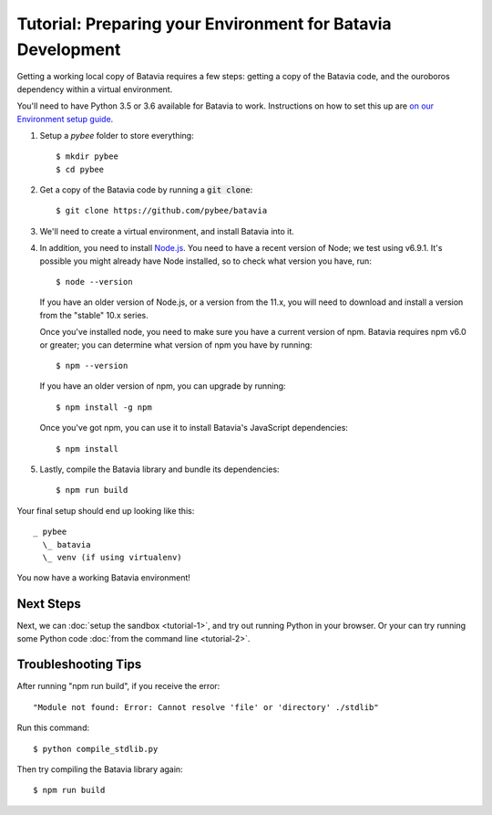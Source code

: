 Tutorial: Preparing your Environment for Batavia Development
============================================================

Getting a working local copy of Batavia requires a few steps: getting a copy of
the Batavia code, and the ouroboros dependency within a virtual environment.

You'll need to have Python 3.5 or 3.6 available for Batavia to work. Instructions on
how to set this up are `on our Environment setup guide
<http://pybee.org/contributing/how/first-time/setup/>`_.

1. Setup a `pybee` folder to store everything::

   $ mkdir pybee
   $ cd pybee

2. Get a copy of the Batavia code by running a :code:`git clone`::

   $ git clone https://github.com/pybee/batavia

3. We'll need to create a virtual environment, and install Batavia into it.

.. tabs::

    .. group-tab:: Linux

        .. code-block:: bash

           $ python3.5 -m venv venv
           $ . venv/bin/activate
           $ cd batavia
           $ pip install -e .

    .. group-tab:: MacOS

        .. code-block:: bash

           $ python3.5 -m venv venv
           $ . venv/bin/activate
           $ cd batavia
           $ pip install -e .

     .. group-tab:: Windows

           > py -3.5 -m venv venv
           > venv\Scripts\activate
           > cd batavia
           > pip install -e .

     .. group-tab:: Windows (with only conda installed)

           > pip install virtualenvwrapper-win
           > mkvirtualenv venv
           > workon venv
           > cd batavia
           > pip install -e .

4. In addition, you need to install `Node.js <https://nodejs.org>`_. You need
   to have a recent version of Node; we test using v6.9.1. It's possible you
   might already have Node installed, so to check what version you have, run::

   $ node --version

   If you have an older version of Node.js, or a version from the 11.x,
   you will need to download and install a version from the "stable" 10.x series.

   Once you've installed node, you need to make sure you have a current version
   of npm. Batavia requires npm v6.0 or greater; you can determine what version
   of npm you have by running::

   $ npm --version

   If you have an older version of npm, you can upgrade by running::

   $ npm install -g npm

   Once you've got npm, you can use it to install Batavia's JavaScript
   dependencies::

   $ npm install


5. Lastly, compile the Batavia library and bundle its dependencies::

   $ npm run build

Your final setup should end up looking like this::

  _ pybee
    \_ batavia
    \_ venv (if using virtualenv)

You now have a working Batavia environment!

Next Steps
----------

Next, we can :doc:`setup the sandbox <tutorial-1>`, and try out running Python
in your browser. Or your can try running some Python code :doc:`from the
command line <tutorial-2>`.

Troubleshooting Tips
--------------------

After running "npm run build", if  you receive the error::

   "Module not found: Error: Cannot resolve 'file' or 'directory' ./stdlib"

Run this command::

   $ python compile_stdlib.py

Then try compiling the Batavia library again::

   $ npm run build
